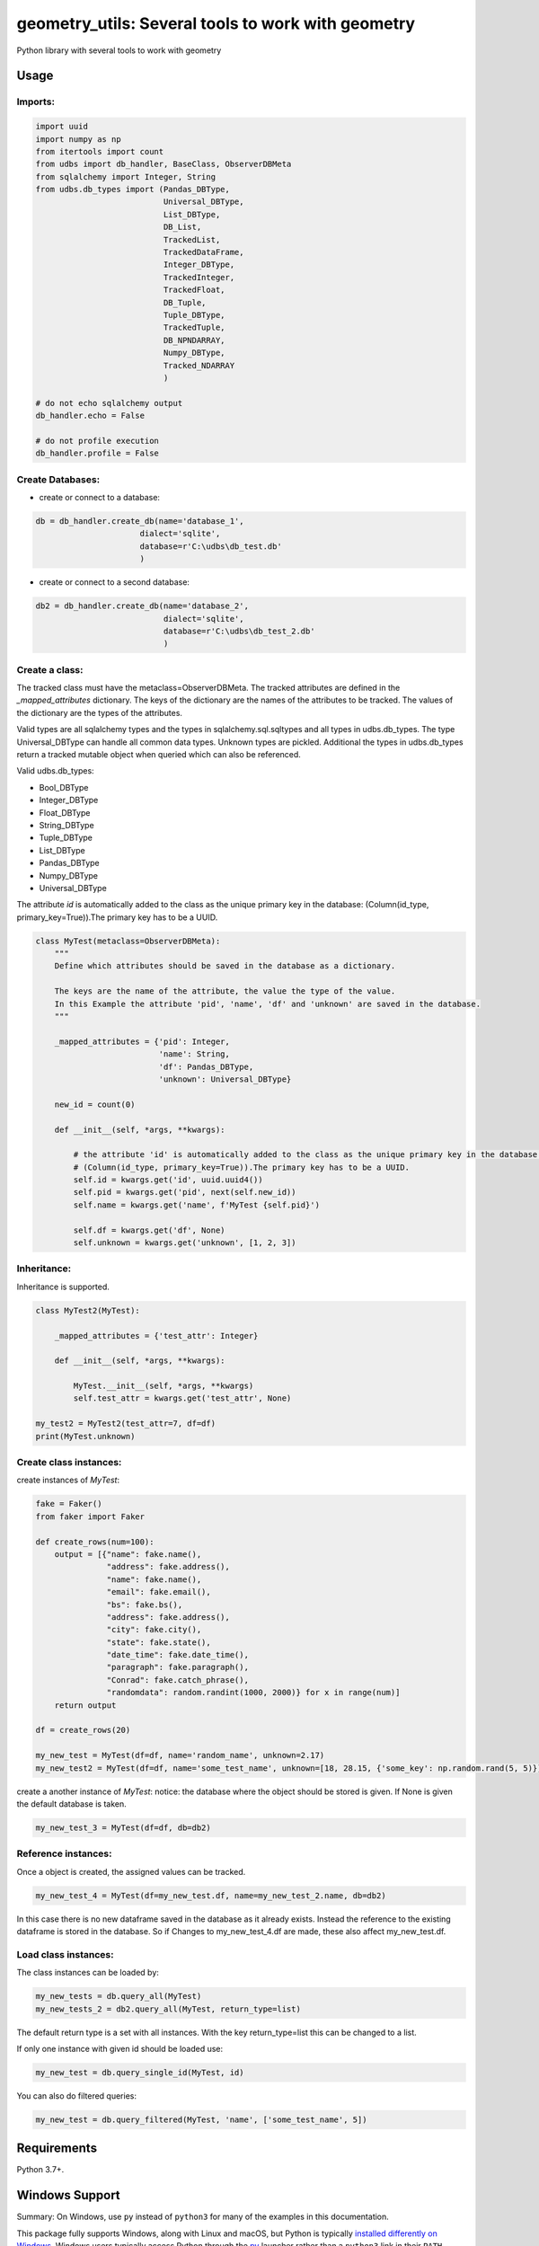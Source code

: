 ================================================
geometry_utils: Several tools to work with geometry
================================================

Python library with several tools to work with geometry

Usage
-----

Imports:
^^^^^^^^^^^^^

.. code-block:: python

    import uuid
    import numpy as np
    from itertools import count
    from udbs import db_handler, BaseClass, ObserverDBMeta
    from sqlalchemy import Integer, String
    from udbs.db_types import (Pandas_DBType,
                               Universal_DBType,
                               List_DBType,
                               DB_List,
                               TrackedList,
                               TrackedDataFrame,
                               Integer_DBType,
                               TrackedInteger,
                               TrackedFloat,
                               DB_Tuple,
                               Tuple_DBType,
                               TrackedTuple,
                               DB_NPNDARRAY,
                               Numpy_DBType,
                               Tracked_NDARRAY
                               )

    # do not echo sqlalchemy output
    db_handler.echo = False

    # do not profile execution
    db_handler.profile = False


Create Databases:
^^^^^^^^^^^^^^^^^

- create or connect to a database:

.. code-block:: python

    db = db_handler.create_db(name='database_1',
                          dialect='sqlite',
                          database=r'C:\udbs\db_test.db'
                          )

- create or connect to a second database:

.. code-block:: python

    db2 = db_handler.create_db(name='database_2',
                               dialect='sqlite',
                               database=r'C:\udbs\db_test_2.db'
                               )

Create a class:
^^^^^^^^^^^^^^^

The tracked class must have the metaclass=ObserverDBMeta. The tracked attributes are defined in the *_mapped_attributes*
dictionary. The keys of the dictionary are the names of the attributes to be tracked. The values of the dictionary are
the types of the attributes.

Valid types are all sqlalchemy types and the types in sqlalchemy.sql.sqltypes and all types in udbs.db_types.
The type Universal_DBType can handle all common data types. Unknown types are pickled.
Additional the types in udbs.db_types return a tracked mutable object when queried which can also be referenced.

Valid udbs.db_types:

* Bool_DBType
* Integer_DBType
* Float_DBType
* String_DBType
* Tuple_DBType
* List_DBType
* Pandas_DBType
* Numpy_DBType
* Universal_DBType

The attribute *id* is automatically added to the class as the unique primary key in the database:
(Column(id_type, primary_key=True)).The primary key has to be a UUID.


.. code-block:: python

    class MyTest(metaclass=ObserverDBMeta):
        """
        Define which attributes should be saved in the database as a dictionary.

        The keys are the name of the attribute, the value the type of the value.
        In this Example the attribute 'pid', 'name', 'df' and 'unknown' are saved in the database.
        """

        _mapped_attributes = {'pid': Integer,
                              'name': String,
                              'df': Pandas_DBType,
                              'unknown': Universal_DBType}

        new_id = count(0)

        def __init__(self, *args, **kwargs):

            # the attribute 'id' is automatically added to the class as the unique primary key in the database:
            # (Column(id_type, primary_key=True)).The primary key has to be a UUID.
            self.id = kwargs.get('id', uuid.uuid4())
            self.pid = kwargs.get('pid', next(self.new_id))
            self.name = kwargs.get('name', f'MyTest {self.pid}')

            self.df = kwargs.get('df', None)
            self.unknown = kwargs.get('unknown', [1, 2, 3])


Inheritance:
^^^^^^^^^^^^^^^^^^^^^^^^^^^^^^
Inheritance is supported.

.. code-block:: python

    class MyTest2(MyTest):

        _mapped_attributes = {'test_attr': Integer}

        def __init__(self, *args, **kwargs):

            MyTest.__init__(self, *args, **kwargs)
            self.test_attr = kwargs.get('test_attr', None)

    my_test2 = MyTest2(test_attr=7, df=df)
    print(MyTest.unknown)



Create class instances:
^^^^^^^^^^^^^^^^^^^^^^^^^^^^^^

create instances of *MyTest*:

.. code-block:: python

    fake = Faker()
    from faker import Faker

    def create_rows(num=100):
        output = [{"name": fake.name(),
                   "address": fake.address(),
                   "name": fake.name(),
                   "email": fake.email(),
                   "bs": fake.bs(),
                   "address": fake.address(),
                   "city": fake.city(),
                   "state": fake.state(),
                   "date_time": fake.date_time(),
                   "paragraph": fake.paragraph(),
                   "Conrad": fake.catch_phrase(),
                   "randomdata": random.randint(1000, 2000)} for x in range(num)]
        return output

    df = create_rows(20)

    my_new_test = MyTest(df=df, name='random_name', unknown=2.17)
    my_new_test2 = MyTest(df=df, name='some_test_name', unknown=[18, 28.15, {'some_key': np.random.rand(5, 5)}])

create a another instance of *MyTest*: notice: the database where the object should be stored is given. If None is given
the default database is taken.

.. code-block:: python

    my_new_test_3 = MyTest(df=df, db=db2)


Reference instances:
^^^^^^^^^^^^^^^^^^^^^^^^^^^^^^
Once a object is created, the assigned values can be tracked.

.. code-block:: python

    my_new_test_4 = MyTest(df=my_new_test.df, name=my_new_test_2.name, db=db2)

In this case there is no new dataframe saved in the database as it already exists. Instead the reference to the existing
dataframe is stored in the database. So if Changes to my_new_test_4.df are made, these also affect my_new_test.df.


Load class instances:
^^^^^^^^^^^^^^^^^^^^^^^^^^^^^^
The class instances can be loaded by:

.. code-block:: python

    my_new_tests = db.query_all(MyTest)
    my_new_tests_2 = db2.query_all(MyTest, return_type=list)

The default return type is a set with all instances. With the key return_type=list this can be changed to a list.

If only one instance with given id should be loaded use:

.. code-block:: python

    my_new_test = db.query_single_id(MyTest, id)


You can also do filtered queries:

.. code-block:: python

    my_new_test = db.query_filtered(MyTest, 'name', ['some_test_name', 5])




Requirements
------------

Python 3.7+.


Windows Support
---------------

Summary: On Windows, use ``py`` instead of ``python3`` for many of the examples in this
documentation.

This package fully supports Windows, along with Linux and macOS, but Python is typically
`installed differently on Windows <https://docs.python.org/3/using/windows.html>`_.
Windows users typically access Python through the
`py <https://www.python.org/dev/peps/pep-0397/>`_ launcher rather than a ``python3``
link in their ``PATH``. Within a virtual environment, all platforms operate the same and use a
``python`` link to access the Python version used in that virtual environment.

Dependencies
------------

Dependencies are defined in:

- ``requirements.in``

- ``requirements.txt``

- ``dev-requirements.in``

- ``dev-requirements.txt``

Virtual Environments
^^^^^^^^^^^^^^^^^^^^

It is best practice during development to create an isolated
`Python virtual environment <https://docs.python.org/3/library/venv.html>`_ using the
``venv`` standard library module. This will keep dependant Python packages from interfering
with other Python projects on your system.

On \*Nix:

.. code-block:: bash

    $ python3 -m venv venv
    $ source venv/bin/activate

On Windows ``cmd``:

.. code-block:: bash

    > py -m venv venv
    > venv\Scripts\activate.bat

Once activated, it is good practice to update core packaging tools (``pip``, ``setuptools``, and
``wheel``) to the latest versions.

.. code-block:: bash

    (venv) $ python -m pip install --upgrade pip setuptools wheel

Packaging
---------

This project is designed as a Python package, meaning that it can be bundled up and redistributed
as a single compressed file.

Packaging is configured by:

- ``pyproject.toml``

- ``setup.py``

- ``MANIFEST.in``

To package the project as both a
`source distribution <https://docs.python.org/3/distutils/sourcedist.html>`_ and a
`wheel <https://wheel.readthedocs.io/en/stable/>`_:

.. code-block:: bash

    (venv) $ python setup.py sdist bdist_wheel

This will generate ``dist/fact-1.0.0.tar.gz`` and ``dist/fact-1.0.0-py3-none-any.whl``.

Read more about the `advantages of wheels <https://pythonwheels.com/>`_ to understand why
generating wheel distributions are important.

Upload Distributions to PyPI
^^^^^^^^^^^^^^^^^^^^^^^^^^^^

Source and wheel redistributable packages can be
`uploaded to PyPI <https://packaging.python.org/tutorials/packaging-projects/>`_ or installed
directly from the filesystem using ``pip``.

To upload to PyPI:

.. code-block:: bash

    (venv) $ python -m pip install twine
    (venv) $ twine upload dist/*

Testing
-------

Automated testing is performed using `tox <https://tox.readthedocs.io/en/latest/index.html>`_.
tox will automatically create virtual environments based on ``tox.ini`` for unit testing,
PEP8 style guide checking, and documentation generation.

.. code-block:: bash

    # Run all environments.
    #   To only run a single environment, specify it like: -e pep8
    # Note: tox is installed into the virtual environment automatically by pip-sync command above.
    (venv) $ tox

Unit Testing
^^^^^^^^^^^^

Unit testing is performed with `pytest <https://pytest.org/>`_. pytest has become the defacto
Python unit testing framework. Some key advantages over the built in
`unittest <https://docs.python.org/3/library/unittest.html>`_ module are:

#. Significantly less boilerplate needed for tests.

#. PEP8 compliant names (e.g. ``pytest.raises()`` instead of ``self.assertRaises()``).

#. Vibrant ecosystem of plugins.

pytest will automatically discover and run tests by recursively searching for folders and ``.py``
files prefixed with ``test`` for any functions prefixed by ``test``.

The ``tests`` folder is created as a Python package (i.e. there is an ``__init__.py`` file
within it) because this helps ``pytest`` uniquely namespace the test files. Without this,
two test files cannot be named the same, even if they are in different sub-directories.

Code coverage is provided by the `pytest-cov <https://pytest-cov.readthedocs.io/en/latest/>`_
plugin.

When running a unit test tox environment (e.g. ``tox``, ``tox -e py37``, etc.), a data file
(e.g. ``.coverage.py37``) containing the coverage data is generated. This file is not readable on
its own, but when the ``coverage`` tox environment is run (e.g. ``tox`` or ``tox -e -coverage``),
coverage from all unit test environments is combined into a single data file and an HTML report is
generated in the ``htmlcov`` folder showing each source file and which lines were executed during
unit testing. Open ``htmlcov/index.html`` in a web browser to view the report. Code coverage 
reports help identify areas of the project that are currently not tested.

Code coverage is configured in ``pyproject.toml``.

To pass arguments to ``pytest`` through ``tox``:

.. code-block:: bash

    (venv) $ tox -e py37 -- -k invalid_factorial

Code Style Checking
^^^^^^^^^^^^^^^^^^^

`PEP8 <https://www.python.org/dev/peps/pep-0008/>`_ is the universally accepted style
guide for Python code. PEP8 code compliance is verified using `flake8 <http://flake8.pycqa.org/>`_.
flake8 is configured in the ``[flake8]`` section of ``tox.ini``. Extra flake8 plugins
are also included:

- ``pep8-naming``: Ensure functions, classes, and variables are named with correct casing.

Automated Code Formatting
^^^^^^^^^^^^^^^^^^^^^^^^^

Code is automatically formatted using `black <https://github.com/psf/black>`_. Imports are
automatically sorted and grouped using `isort <https://github.com/timothycrosley/isort/>`_.

These tools are configured by:

- ``pyproject.toml``

To automatically format code, run:

.. code-block:: bash

    (venv) $ tox -e fmt

To verify code has been formatted, such as in a CI job:

.. code-block:: bash

    (venv) $ tox -e fmt-check

Generated Documentation
^^^^^^^^^^^^^^^^^^^^^^^

Documentation that includes the ``README.rst`` and the Python project modules is automatically
generated using a `Sphinx <http://sphinx-doc.org/>`_ tox environment. Sphinx is a documentation
generation tool that is the defacto tool for Python documentation. Sphinx uses the
`RST <https://www.sphinx-doc.org/en/latest/usage/restructuredtext/basics.html>`_ markup language.

This project uses the
`napoleon <http://www.sphinx-doc.org/en/master/usage/extensions/napoleon.html>`_ plugin for
Sphinx, which renders Google-style docstrings. Google-style docstrings provide a good mix
of easy-to-read docstrings in code as well as nicely-rendered output.

.. code-block:: python

    """Computes the factorial through a recursive algorithm.

    Args:
        n: A positive input value.

    Raises:
        InvalidFactorialError: If n is less than 0.

    Returns:
        Computed factorial.
    """

The Sphinx project is configured in ``docs/conf.py``.

Build the docs using the ``docs`` tox environment (e.g. ``tox`` or ``tox -e docs``). Once built,
open ``docs/_build/index.html`` in a web browser.

Generate a New Sphinx Project
~~~~~~~~~~~~~~~~~~~~~~~~~~~~~

To generate the Sphinx project shown in this project:

.. code-block:: bash

    # Note: Sphinx is installed into the virtual environment automatically by pip-sync command
    # above.
    (venv) $ mkdir docs
    (venv) $ cd docs
    (venv) $ sphinx-quickstart --no-makefile --no-batchfile --extensions sphinx.ext.napoleon
    # When prompted, select all defaults.

Modify ``conf.py`` appropriately:

.. code-block:: python

    # Add the project's Python package to the path so that autodoc can find it.
    import os
    import sys
    sys.path.insert(0, os.path.abspath('../src'))

    ...

    html_theme_options = {
        # Override the default alabaster line wrap, which wraps tightly at 940px.
        'page_width': 'auto',
    }

Modify ``index.rst`` appropriately:

::

    .. include:: ../README.rst

    apidoc/modules.rst

Project Structure
-----------------

Traditionally, Python projects place the source for their packages in the root of the project
structure, like:

.. code-block::

    fact
    ├── fact
    │   ├── __init__.py
    │   ├── cli.py
    │   └── lib.py
    ├── tests
    │   ├── __init__.py
    │   └── test_fact.py
    ├── tox.ini
    └── setup.py

However, this structure is `known
<https://docs.pytest.org/en/latest/goodpractices.html#tests-outside-application-code>`_ to have bad
interactions with ``pytest`` and ``tox``, two standard tools maintaining Python projects. The
fundamental issue is that tox creates an isolated virtual environment for testing. By installing
the distribution into the virtual environment, ``tox`` ensures that the tests pass even after the
distribution has been packaged and installed, thereby catching any errors in packaging and
installation scripts, which are common. Having the Python packages in the project root subverts
this isolation for two reasons:

#. Calling ``python`` in the project root (for example, ``python -m pytest tests/``) `causes Python
   to add the current working directory
   <https://docs.pytest.org/en/latest/pythonpath.html#invoking-pytest-versus-python-m-pytest>`_
   (the project root) to ``sys.path``, which Python uses to find modules. Because the source
   package ``fact`` is in the project root, it shadows the ``fact`` package installed in the tox
   environment.

#. Calling ``pytest`` directly anywhere that it can find the tests will also add the project root
   to ``sys.path`` if the ``tests`` folder is a a Python package (that is, it contains a
   ``__init__.py`` file). `pytest adds all folders containing packages
   <https://docs.pytest.org/en/latest/goodpractices.html#conventions-for-python-test-discovery>`_
   to ``sys.path`` because it imports the tests like regular Python modules.

In order to properly test the project, the source packages must not be on the Python path. To
prevent this, there are three possible solutions:

#. Remove the ``__init__.py`` file from ``tests`` and run ``pytest`` directly as a tox command.

#. Remove the ``__init__.py`` file from tests and change the working directory of
   ``python -m pytest`` to ``tests``.

#. Move the source packages to a dedicated ``src`` folder.

The dedicated ``src`` directory is the `recommended solution
<https://docs.pytest.org/en/latest/pythonpath.html#test-modules-conftest-py-files-inside-packages>`_
by ``pytest`` when using tox and the solution this blueprint promotes because it is the least
brittle even though it deviates from the traditional Python project structure. It results is a
directory structure like:

.. code-block::

    fact
    ├── src
    │   └── fact
    │       ├── __init__.py
    │       ├── cli.py
    │       └── lib.py
    ├── tests
    │   ├── __init__.py
    │   └── test_fact.py
    ├── tox.ini
    └── setup.py

Type Hinting
------------

`Type hinting <https://docs.python.org/3/library/typing.html>`_ allows developers to include
optional static typing information to Python source code. This allows static analyzers such
as `PyCharm <https://www.jetbrains.com/pycharm/>`_, `mypy <http://mypy-lang.org/>`_, or
`pytype <https://github.com/google/pytype>`_ to check that functions are used with the correct
types before runtime.

For
`PyCharm in particular <https://www.jetbrains.com/help/pycharm/type-hinting-in-product.html>`_,
the IDE is able to provide much richer auto-completion, refactoring, and type checking while
the user types, resulting in increased productivity and correctness.

This project uses the type hinting syntax introduced in Python 3:

.. code-block:: python

    def factorial(n: int) -> int:

Type checking is performed by mypy via ``tox -e mypy``. mypy is configured in ``setup.cfg``.

Licensing
---------

Licensing for the project is defined in:

- ``LICENSE.txt``

- ``setup.py``

This project uses a common permissive license, the MIT license.

You may also want to list the licenses of all of the packages that your Python project depends on.
To automatically list the licenses for all dependencies in ``requirements.txt`` (and their
transitive dependencies) using
`pip-licenses <https://github.com/raimon49/pip-licenses>`_:

.. code-block:: bash

    (venv) $ tox -e licenses
    ...
     Name        Version  License
     colorama    0.4.3    BSD License
     exitstatus  1.3.0    MIT License

PyCharm Configuration
---------------------

To configure PyCharm 2018.3 and newer to align to the code style used in this project:

- Settings | Search "Hard wrap at"

    - Editor | Code Style | General | Hard wrap at: 99

- Settings | Search "Optimize Imports"

    - Editor | Code Style | Python | Imports

        - ☑ Sort import statements

            - ☑ Sort imported names in "from" imports

            - ☐ Sort plain and "from" imports separately within a group

            - ☐ Sort case-insensitively

        - Structure of "from" imports
            
            - ◎ Leave as is
            
            - ◉ Join imports with the same source
            
            - ◎ Always split imports

- Settings | Search "Docstrings"

    - Tools | Python Integrated Tools | Docstrings | Docstring Format: Google

- Settings | Search "Force parentheses"

    - Editor | Code Style | Python | Wrapping and Braces | "From" Import Statements

        - ☑ Force parentheses if multiline

Integrate Code Formatters
^^^^^^^^^^^^^^^^^^^^^^^^^

To integrate automatic code formatters into PyCharm, reference the following instructions:

- `black integration <https://black.readthedocs.io/en/stable/editor_integration.html#pycharm-intellij-idea>`_

    - The File Watchers method (step 3) is recommended. This will run ``black`` on every save.

- `isort integration <https://github.com/timothycrosley/isort/wiki/isort-Plugins>`_

    - The File Watchers method (option 1) is recommended. This will run ``isort`` on every save.
